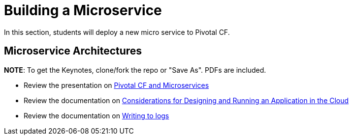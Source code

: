 = Building a Microservice

In this section, students will deploy a new micro service to Pivotal CF.

== Microservice Architectures

*NOTE*: To get the Keynotes, clone/fork the repo or "Save As". PDFs are included.

* Review the presentation on link:ArchForCDMicroservices.key[Pivotal CF and Microservices]

* Review the documentation on link:http://docs.pivotal.io/pivotalcf/devguide/deploy-apps/prepare-to-deploy.html[Considerations for Designing and Running an Application in the Cloud]

* Review the documentation on link:http://docs.pivotal.io/pivotalcf/devguide/deploy-apps/streaming-logs.html#writing[Writing to logs]
